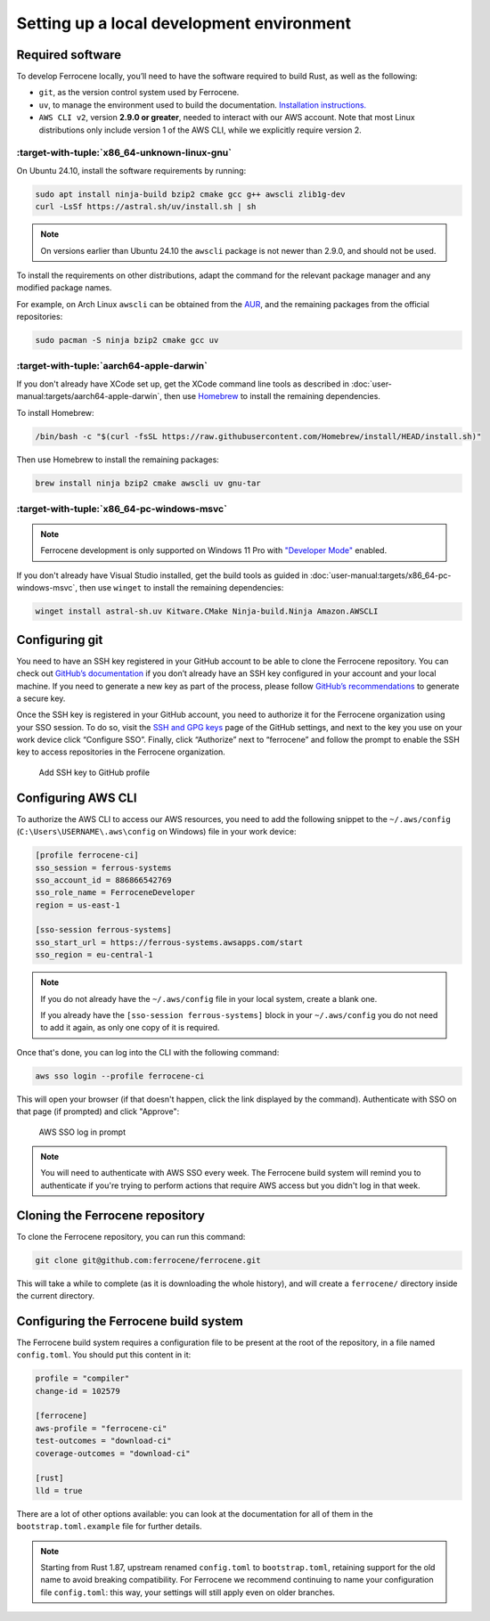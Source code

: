 .. SPDX-License-Identifier: MIT OR Apache-2.0
   SPDX-FileCopyrightText: The Ferrocene Developers

Setting up a local development environment
==========================================

Required software
-----------------

To develop Ferrocene locally, you’ll need to have the software required to build
Rust, as well as the following:

* ``git``, as the version control system used by Ferrocene.

* ``uv``, to manage the environment used to build the documentation. `Installation
  instructions. <https://docs.astral.sh/uv/getting-started/installation/>`_

* ``AWS CLI v2``, version **2.9.0 or greater**, needed to interact with our AWS
  account. Note that most Linux distributions only include version 1 of the AWS
  CLI, while we explicitly require version 2.


:target-with-tuple:`x86_64-unknown-linux-gnu`
^^^^^^^^^^^^^^^^^^^^^^^^^^^^^^^^^^^^^^^^^^^^^^

On Ubuntu 24.10, install the software requirements by running:

.. code-block:: bash

   sudo apt install ninja-build bzip2 cmake gcc g++ awscli zlib1g-dev
   curl -LsSf https://astral.sh/uv/install.sh | sh

.. note::

   On versions earlier than Ubuntu 24.10 the ``awscli`` package is not newer than
   2.9.0, and should not be used.

To install the requirements on other distributions, adapt the command for the relevant package manager and any modified package names.

For example, on Arch Linux ``awscli`` can be obtained from the
`AUR <https://aur.archlinux.org/packages/aws-cli-v2>`_, and the remaining packages
from the official repositories:

.. code-block:: bash

   sudo pacman -S ninja bzip2 cmake gcc uv

:target-with-tuple:`aarch64-apple-darwin`
^^^^^^^^^^^^^^^^^^^^^^^^^^^^^^^^^^^^^^^^^^

If you don't already have XCode set up, get the XCode command line tools as
described in :doc:`user-manual:targets/aarch64-apple-darwin`, then use
`Homebrew <https://brew.sh/>`_ to install the remaining dependencies.


To install Homebrew:

.. code-block:: bash

   /bin/bash -c "$(curl -fsSL https://raw.githubusercontent.com/Homebrew/install/HEAD/install.sh)"

Then use Homebrew to install the remaining packages:

.. code-block:: bash

   brew install ninja bzip2 cmake awscli uv gnu-tar


:target-with-tuple:`x86_64-pc-windows-msvc`
^^^^^^^^^^^^^^^^^^^^^^^^^^^^^^^^^^^^^^^^^^^^

.. note::

   Ferrocene development is only supported on Windows 11 Pro with
   `"Developer Mode" <https://learn.microsoft.com/en-us/windows/apps/get-started/enable-your-device-for-development#activate-developer-mode>`_
   enabled.

If you don't already have Visual Studio installed, get the build tools as guided
in :doc:`user-manual:targets/x86_64-pc-windows-msvc`, then use ``winget`` to
install the remaining dependencies:

.. code-block:: bash

   winget install astral-sh.uv Kitware.CMake Ninja-build.Ninja Amazon.AWSCLI


Configuring git
---------------

You need to have an SSH key registered in your GitHub account to be able to
clone the Ferrocene repository. You can check out `GitHub’s documentation
<https://docs.github.com/en/authentication/connecting-to-github-with-ssh>`_ if
you don’t already have an SSH key configured in your account and your local
machine.  If you need to generate a new key as part of the process, please
follow `GitHub’s recommendations
<https://docs.github.com/en/authentication/connecting-to-github-with-ssh/generating-a-new-ssh-key-and-adding-it-to-the-ssh-agent#generating-a-new-ssh-key>`_
to generate a secure key.

Once the SSH key is registered in your GitHub account, you need to authorize it
for the Ferrocene organization using your SSO session. To do so, visit the
`SSH and GPG keys <https://github.com/settings/keys>`_  page of the GitHub
settings, and next to the key you use on your work device click “Configure SSO”.
Finally, click “Authorize” next to “ferrocene” and follow the prompt to enable
the SSH key to access repositories in the Ferrocene organization.

.. figure:: figures/add-ssh-key-github.png

   Add SSH key to GitHub profile

Configuring AWS CLI
-------------------

To authorize the AWS CLI to access our AWS resources, you need to add the
following snippet to the ``~/.aws/config`` (``C:\Users\USERNAME\.aws\config`` on Windows) file
in your work device:

.. code-block:: text

   [profile ferrocene-ci]
   sso_session = ferrous-systems
   sso_account_id = 886866542769
   sso_role_name = FerroceneDeveloper
   region = us-east-1

   [sso-session ferrous-systems]
   sso_start_url = https://ferrous-systems.awsapps.com/start
   sso_region = eu-central-1

.. Note::

   If you do not already have the ``~/.aws/config`` file in your local system,
   create a blank one.

   If you already have the ``[sso-session ferrous-systems]`` block in your
   ``~/.aws/config`` you do not need to add it again, as only one copy of it is
   required.

.. _aws-auth:

Once that's done, you can log into the CLI with the following command:

.. code-block:: text

   aws sso login --profile ferrocene-ci

This will open your browser (if that doesn't happen, click the link displayed
by the command). Authenticate with SSO on that page (if prompted) and click
"Approve":

.. figure:: figures/aws-sso-login.png

    AWS SSO log in prompt

.. Note::

   You will need to authenticate with AWS SSO every week. The Ferrocene build
   system will remind you to authenticate if you're trying to perform actions
   that require AWS access but you didn't log in that week.

Cloning the Ferrocene repository
--------------------------------

To clone the Ferrocene repository, you can run this command:

.. code-block:: text

   git clone git@github.com:ferrocene/ferrocene.git

This will take a while to complete (as it is downloading the whole history), and
will create a ``ferrocene/`` directory inside the current directory.

Configuring the Ferrocene build system
--------------------------------------

The Ferrocene build system requires a configuration file to be present at
the root of the repository, in a file named ``config.toml``. You should put this
content in it:

.. code-block:: text

   profile = "compiler"
   change-id = 102579

   [ferrocene]
   aws-profile = "ferrocene-ci"
   test-outcomes = "download-ci"
   coverage-outcomes = "download-ci"

   [rust]
   lld = true

There are a lot of other options available: you can look at the documentation
for all of them in the ``bootstrap.toml.example`` file for further details.

.. note::

   Starting from Rust 1.87, upstream renamed ``config.toml`` to
   ``bootstrap.toml``, retaining support for the old name to avoid breaking
   compatibility. For Ferrocene we recommend continuing to name your
   configuration file ``config.toml``: this way, your settings will still
   apply even on older branches.
